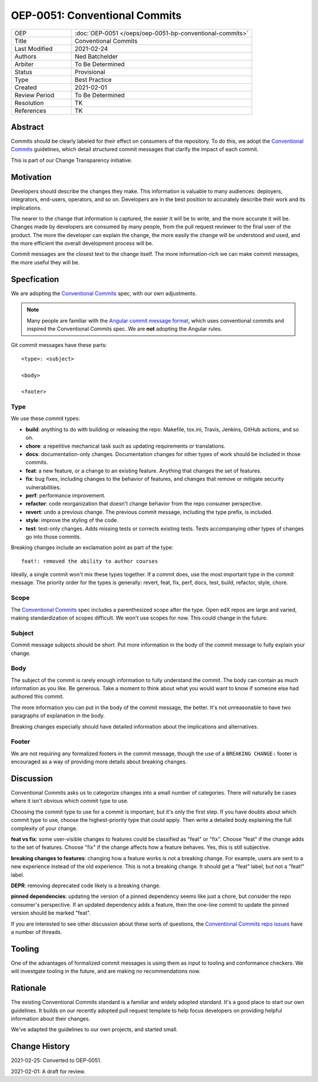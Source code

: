 ==============================
OEP-0051: Conventional Commits
==============================

.. list-table::
   :widths: 25 75

   * - OEP
     - :doc:`OEP-0051 </oeps/oep-0051-bp-conventional-commits>`
   * - Title
     - Conventional Commits
   * - Last Modified
     - 2021-02-24
   * - Authors
     - Ned Batchelder
   * - Arbiter
     - To Be Determined
   * - Status
     - Provisional
   * - Type
     - Best Practice
   * - Created
     - 2021-02-01
   * - Review Period
     - To Be Determined
   * - Resolution
     - TK
   * - References
     - TK


Abstract
========

Commits should be clearly labeled for their effect on consumers of the repository.  To do this, we adopt the `Conventional Commits`_ guidelines, which detail structured commit messages that clarify the impact of each commit.

This is part of our Change Transparency initiative.

Motivation
==========

Developers should describe the changes they make.  This information is valuable to many audiences: deployers, integrators, end-users, operators, and so on. Developers are in the best position to accurately describe their work and its implications.

The nearer to the change that information is captured, the easier it will be to write, and the more accurate it will be.  Changes made by developers are consumed by many people, from the pull request reviewer to the final user of the product.  The more the developer can explain the change, the more easily the change will be understood and used, and the more efficient the overall development process will be.

Commit messages are the closest text to the change itself.  The more
information-rich we can make commit messages, the more useful they will be.


Specfication
============

We are adopting the `Conventional Commits`_ spec, with our own adjustments.

.. note:: Many people are familiar with the `Angular commit message format`_, which uses conventional commits and inspired the Conventional Commits spec.  We are **not** adopting the Angular rules.

Git commit messages have these parts::

    <type>: <subject>

    <body>

    <footer>

Type
----

We use these commit types:

* **build**: anything to do with building or releasing the repo: Makefile, tox.ini, Travis, Jenkins, GitHub actions, and so on.

* **chore**: a repetitive mechanical task such as updating requirements or translations.

* **docs**: documentation-only changes. Documentation changes for other types of work should  be included in those commits.

* **feat**: a new feature, or a change to an existing feature. Anything that changes the set of features.

* **fix**: bug fixes, including changes to the behavior of features, and changes that remove or mitigate security vulnerabilities.

* **perf**: performance improvement.

* **refactor**: code reorganization that doesn't change behavior from the repo consumer perspective.

* **revert**: undo a previous change. The previous commit message, including the type prefix, is included.

* **style**: improve the styling of the code.

* **test**: test-only changes. Adds missing tests or corrects existing tests. Tests accompanying other types of changes go into those commits.

Breaking changes include an exclamation point as part of the type::

    feat!: removed the ability to author courses

Ideally, a single commit won't mix these types together.  If a commit does, use the most important type in the commit message.  The priority order for the types is generally: revert, feat, fix, perf, docs, test, build, refactor, style, chore.

Scope
-----

The `Conventional Commits`_ spec includes a parenthesized scope after the type.  Open edX repos are large and varied, making standardization of scopes difficult.  We won't use scopes for now.  This could change in the future.

Subject
-------

Commit message subjects should be short.  Put more information in the body of the commit message to fully explain your change.

Body
----

The subject of the commit is rarely enough information to fully understand the commit.  The body can contain as much information as you like.  Be generous.  Take a moment to think about what you would want to know if someone else had authored this commit.

The more information you can put in the body of the commit message, the better. It's not unreasonable to have two paragraphs of explanation in the body.

Breaking changes especially should have detailed information about the implications and alternatives.


Footer
------

We are not requiring any formalized footers in the commit message, though the use of  a ``BREAKING CHANGE:`` footer is encouraged as a way of providing more details about breaking changes.


Discussion
==========

Conventional Commits asks us to categorize changes into a small number of categories.  There will naturally be cases where it isn't obvious which commit type to use.

Choosing the commit type to use for a commit is important, but it's only the first step.  If you have doubts about which commit type to use, choose the highest-priority type that could apply.  Then write a detailed body explaining the full complexity of your change.

**feat vs fix**: some user-visible changes to features could be classified as "feat" or "fix".  Choose "feat" if the change adds to the set of features.  Choose "fix" if the change affects how a feature behaves.  Yes, this is still subjective.  

**breaking changes to features**: changing how a feature works is not a breaking change.  For example, users are sent to a new experience instead of the old experience. This is not a breaking change.  It should get a "feat" label, but not a "feat!" label.

**DEPR**: removing deprecated code likely is a breaking change.

**pinned dependencies**: updating the version of a pinned dependency seems like just a chore, but consider the repo consumer's perspective.  If an updated dependency adds a feature, then the one-line commit to update the pinned version should be marked "feat".

If you are interested to see other discussion about these sorts of questions, the `Conventional Commits repo issues`__ have a number of threads.

__ https://github.com/conventional-commits/conventionalcommits.org/issues


Tooling
=======

One of the advantages of formalized commit messages is using them as input to tooling and conformance checkers.  We will investgate tooling in the future, and are making no recommendations now.


Rationale
=========

The existing Conventional Commits standard is a familiar and widely adopted standard.  It's a good place to start our own guidelines.  It builds on our recently adopted pull request template to help focus developers on providing helpful information about their changes.

We've adapted the guidelines to our own projects, and started small.


Change History
==============

2021-02-25: Converted to OEP-0051.

2021-02-01: A draft for review.


.. _Conventional Commits: https://www.conventionalcommits.org
.. _Angular commit message format: https://github.com/angular/angular/blob/master/CONTRIBUTING.md#-commit-message-format
